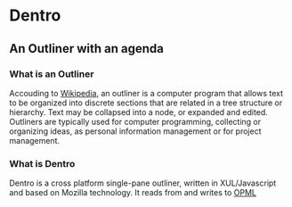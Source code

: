 * Dentro
** An Outliner with an agenda

*** What is an Outliner
Accouding to [[http://en.wikipedia.org/wiki/Outliner][Wikipedia]], 
an outliner is a computer program that allows text to be organized into discrete sections 
that are related in a tree structure or hierarchy. 
Text may be collapsed into a node, or expanded and edited.
Outliners are typically used for computer programming, collecting or organizing ideas, 
as personal information management or for project management.

*** What is Dentro
Dentro is a cross platform single-pane outliner, written in XUL/Javascript and based on Mozilla technology. 
It reads from and writes to [[http://dev.opml.org/][OPML]]
